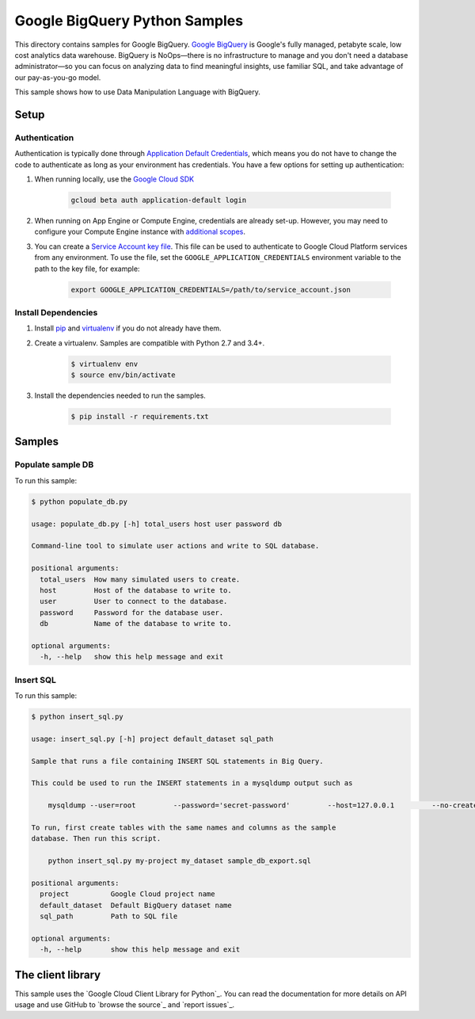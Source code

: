 .. This file is automatically generated. Do not edit this file directly.

Google BigQuery Python Samples
===============================================================================

This directory contains samples for Google BigQuery. `Google BigQuery`_ is Google's fully managed, petabyte scale, low cost analytics data warehouse. BigQuery is NoOps—there is no infrastructure to manage and you don't need a database administrator—so you can focus on analyzing data to find meaningful insights, use familiar SQL, and take advantage of our pay-as-you-go model.


This sample shows how to use Data Manipulation Language with BigQuery.


.. _Google BigQuery: https://cloud.google.com/bigquery/docs 

Setup
-------------------------------------------------------------------------------


Authentication
++++++++++++++

Authentication is typically done through `Application Default Credentials`_,
which means you do not have to change the code to authenticate as long as
your environment has credentials. You have a few options for setting up
authentication:

#. When running locally, use the `Google Cloud SDK`_

    .. code-block:: bash

        gcloud beta auth application-default login


#. When running on App Engine or Compute Engine, credentials are already
   set-up. However, you may need to configure your Compute Engine instance
   with `additional scopes`_.

#. You can create a `Service Account key file`_. This file can be used to
   authenticate to Google Cloud Platform services from any environment. To use
   the file, set the ``GOOGLE_APPLICATION_CREDENTIALS`` environment variable to
   the path to the key file, for example:

    .. code-block:: bash

        export GOOGLE_APPLICATION_CREDENTIALS=/path/to/service_account.json

.. _Application Default Credentials: https://cloud.google.com/docs/authentication#getting_credentials_for_server-centric_flow
.. _additional scopes: https://cloud.google.com/compute/docs/authentication#using
.. _Service Account key file: https://developers.google.com/identity/protocols/OAuth2ServiceAccount#creatinganaccount

Install Dependencies
++++++++++++++++++++

#. Install `pip`_ and `virtualenv`_ if you do not already have them.

#. Create a virtualenv. Samples are compatible with Python 2.7 and 3.4+.

    .. code-block:: bash

        $ virtualenv env
        $ source env/bin/activate

#. Install the dependencies needed to run the samples.

    .. code-block:: bash

        $ pip install -r requirements.txt

.. _pip: https://pip.pypa.io/
.. _virtualenv: https://virtualenv.pypa.io/

Samples
-------------------------------------------------------------------------------

Populate sample DB
+++++++++++++++++++++++++++++++++++++++++++++++++++++++++++++++++++++++++++++++



To run this sample:

.. code-block:: bash

    $ python populate_db.py

    usage: populate_db.py [-h] total_users host user password db
    
    Command-line tool to simulate user actions and write to SQL database.
    
    positional arguments:
      total_users  How many simulated users to create.
      host         Host of the database to write to.
      user         User to connect to the database.
      password     Password for the database user.
      db           Name of the database to write to.
    
    optional arguments:
      -h, --help   show this help message and exit


Insert SQL
+++++++++++++++++++++++++++++++++++++++++++++++++++++++++++++++++++++++++++++++



To run this sample:

.. code-block:: bash

    $ python insert_sql.py

    usage: insert_sql.py [-h] project default_dataset sql_path
    
    Sample that runs a file containing INSERT SQL statements in Big Query.
    
    This could be used to run the INSERT statements in a mysqldump output such as
    
        mysqldump --user=root         --password='secret-password'         --host=127.0.0.1         --no-create-info sample_db         --skip-add-locks > sample_db_export.sql
    
    To run, first create tables with the same names and columns as the sample
    database. Then run this script.
    
        python insert_sql.py my-project my_dataset sample_db_export.sql
    
    positional arguments:
      project          Google Cloud project name
      default_dataset  Default BigQuery dataset name
      sql_path         Path to SQL file
    
    optional arguments:
      -h, --help       show this help message and exit




The client library
-------------------------------------------------------------------------------

This sample uses the `Google Cloud Client Library for Python`_.
You can read the documentation for more details on API usage and use GitHub
to `browse the source`_ and  `report issues`_.

.. Google Cloud Client Library for Python:
    https://googlecloudplatform.github.io/google-cloud-python/
.. browse the source:
    https://github.com/GoogleCloudPlatform/google-cloud-python
.. report issues:
    https://github.com/GoogleCloudPlatform/google-cloud-python/issues


.. _Google Cloud SDK: https://cloud.google.com/sdk/